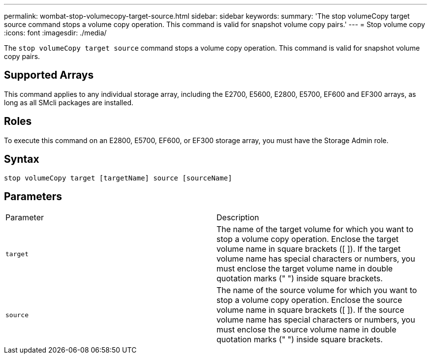 ---
permalink: wombat-stop-volumecopy-target-source.html
sidebar: sidebar
keywords: 
summary: 'The stop volumeCopy target source command stops a volume copy operation. This command is valid for snapshot volume copy pairs.'
---
= Stop volume copy
:icons: font
:imagesdir: ./media/

[.lead]
The `stop volumeCopy target source` command stops a volume copy operation. This command is valid for snapshot volume copy pairs.

== Supported Arrays

This command applies to any individual storage array, including the E2700, E5600, E2800, E5700, EF600 and EF300 arrays, as long as all SMcli packages are installed.

== Roles

To execute this command on an E2800, E5700, EF600, or EF300 storage array, you must have the Storage Admin role.

== Syntax

----
stop volumeCopy target [targetName] source [sourceName]
----

== Parameters

|===
| Parameter| Description
a|
`target`
a|
The name of the target volume for which you want to stop a volume copy operation. Enclose the target volume name in square brackets ([ ]). If the target volume name has special characters or numbers, you must enclose the target volume name in double quotation marks (" ") inside square brackets.
a|
`source`
a|
The name of the source volume for which you want to stop a volume copy operation. Enclose the source volume name in square brackets ([ ]). If the source volume name has special characters or numbers, you must enclose the source volume name in double quotation marks (" ") inside square brackets.
|===
